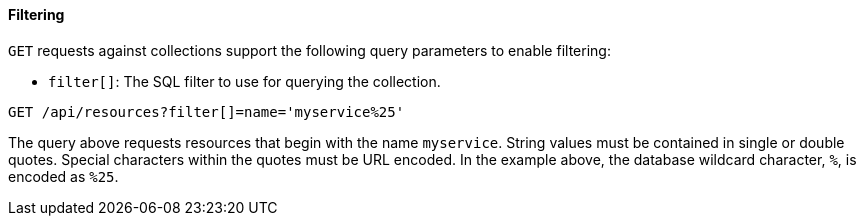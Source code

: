 [[filtering]]
==== Filtering

`GET` requests against collections support the following query parameters to enable filtering: 

* `filter[]`: The SQL filter to use for querying the collection. 

[source]
------
GET /api/resources?filter[]=name='myservice%25'
------

The query above requests resources that begin with the name `myservice`.
String values must be contained in single or double quotes.
Special characters within the quotes must be URL encoded.
In the example above, the database wildcard character, `%`, is encoded as `%25`. 
